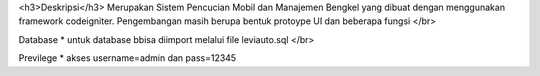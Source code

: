 <h3>Deskripsi</h3>
Merupakan Sistem Pencucian Mobil dan Manajemen Bengkel yang dibuat dengan menggunakan framework codeigniter. Pengembangan masih berupa bentuk protoype UI dan beberapa fungsi
</br>

Database
* untuk database bbisa diimport melalui file leviauto.sql 
</br>

Previlege
* akses username=admin dan pass=12345
